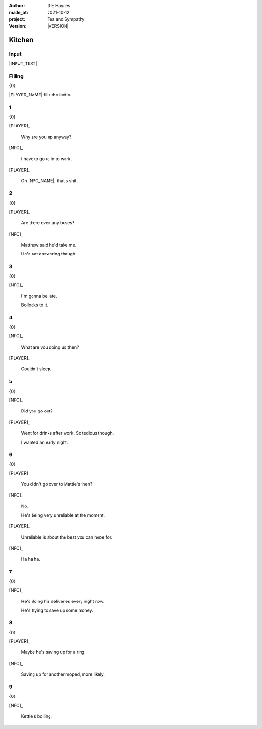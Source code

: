 .. |VERSION| property:: tas.story.version

:author:    D E Haynes
:made_at:   2021-10-12
:project:   Tea and Sympathy
:version:   |VERSION|

.. entity:: PLAYER
   :types:  tas.types.Character
   :states: tas.types.Motivation.player
            tas.types.Location.kitchen

.. entity:: NPC
   :types:  tas.types.Character
   :states: tas.types.Motivation.acting

.. entity:: MUG
   :types:  tas.types.Container

.. entity:: DRAMA
   :types:  tas.sympathy.Sympathy
   :states: tas.types.Journey.mentor
            tas.types.Operation.normal

.. entity:: SETTINGS
   :types:  turberfield.catchphrase.render.Settings

Kitchen
=======

Input
-----

|INPUT_TEXT|

.. |INPUT_TEXT| property:: DRAMA.input_text


.. property:: DRAMA.prompt ?
.. property:: SETTINGS.catchphrase-reveal-extends both

Filling
-------

.. condition:: DRAMA.p.trace[1] pro_filling
.. condition:: DRAMA.p.trace[0] pro_missing

{0}


|PLAYER_NAME| fills the kettle.

1
-

.. condition:: DRAMA.p.kettle 20

{0}

[PLAYER]_

    Why are you up anyway?

[NPC]_

    I have to go to in to work.

[PLAYER]_

    Oh |NPC_NAME|, that's shit.

2
-

.. condition:: DRAMA.p.kettle 30

{0}

[PLAYER]_

    Are there even any buses?

[NPC]_

    Matthew said he'd take me.

    He's not answering though.

3
-

.. condition:: DRAMA.p.kettle 40

{0}

[NPC]_

    I'm gonna be late.

    Bollocks to it.

4
-

.. condition:: DRAMA.p.kettle 50

{0}

[NPC]_

    What are you doing up then?

[PLAYER]_

    Couldn't sleep.

5
-

.. condition:: DRAMA.p.kettle 60

{0}

[NPC]_

    Did you go out?

[PLAYER]_

    Went for drinks after work. So tedious though.

    I wanted an early night.

6
-

.. condition:: DRAMA.p.kettle 70

{0}

[PLAYER]_

    You didn't go over to Mattie's then?

[NPC]_

    No.

    He's being very unreliable at the moment.

[PLAYER]_

    Unreliable is about the best you can hope for.

[NPC]_

    Ha ha ha.


7
-

.. condition:: DRAMA.p.kettle 80

{0}

[NPC]_

    He's doing his deliveries every night now.

    He's trying to save up some money.

8
-

.. condition:: DRAMA.p.kettle 90

{0}

[PLAYER]_

    Maybe he's saving up for a ring.

[NPC]_

    Saving up for another moped, more likely.

9
-

.. condition:: DRAMA.p.kettle 100

{0}

[NPC]_

    Kettle's boiling.

.. |NPC_NAME| property:: NPC.name
.. |PLAYER_NAME| property:: PLAYER.name
